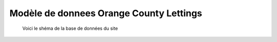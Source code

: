 Modèle de donnees Orange County Lettings
========================================
.. figure:: ./images/ModelOCL.jpeg
   :alt: Modèle base de données
   
   Voici le shéma de la base de données du site 